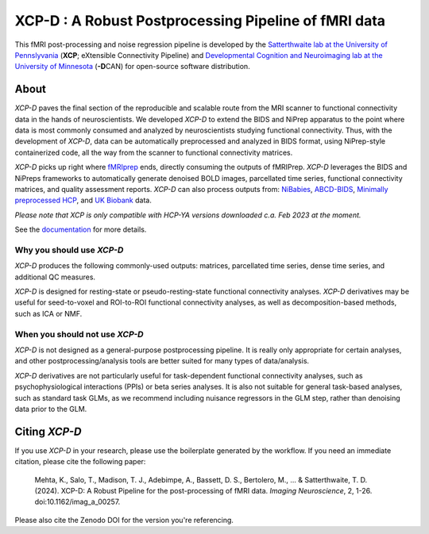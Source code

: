 #########################################################
**XCP-D** : A Robust Postprocessing Pipeline of fMRI data
#########################################################

.. image:: https://img.shields.io/badge/Source%20Code-pennlinc%2Fxcp__d-purple
   :target: https://github.com/PennLINC/xcp_d
   :alt: GitHub Repository

.. image:: https://readthedocs.org/projects/xcp-d/badge/?version=latest
   :target: http://xcp-d.readthedocs.io/en/latest/?badge=latest
   :alt: Documentation

.. image:: https://img.shields.io/badge/docker-pennlinc/xcp_d-brightgreen.svg?logo=docker&style=flat
   :target: https://hub.docker.com/r/pennlinc/xcp_d/tags/
   :alt: Docker

.. image:: https://circleci.com/gh/PennLINC/xcp_d.svg?style=svg
   :target: https://circleci.com/gh/PennLINC/xcp_d
   :alt: Test Status

.. image:: https://codecov.io/gh/PennLINC/xcp_d/branch/main/graph/badge.svg
   :target: https://codecov.io/gh/PennLINC/xcp_d
   :alt: Codecov

.. image:: https://zenodo.org/badge/309485627.svg
   :target: https://zenodo.org/badge/latestdoi/309485627
   :alt: DOI

.. image:: https://img.shields.io/github/license/pennlinc/xcp_d
   :target: https://opensource.org/licenses/BSD-3-Clause
   :alt: License

This fMRI post-processing and noise regression pipeline is developed by the
`Satterthwaite lab at the University of Pennslyvania <https://www.satterthwaitelab.com/>`_
(**XCP**\; eXtensible Connectivity Pipeline)  and
`Developmental Cognition and Neuroimaging lab at the University of Minnesota
<https://innovation.umn.edu/developmental-cognition-and-neuroimaging-lab/>`_ (**-D**\CAN)
for open-source software distribution.


*****
About
*****

*XCP-D* paves the final section of the reproducible and scalable route from the MRI scanner to
functional connectivity data in the hands of neuroscientists.
We developed *XCP-D* to extend the BIDS and NiPrep apparatus to the point where data is most
commonly consumed and analyzed by neuroscientists studying functional connectivity.
Thus, with the development of *XCP-D*, data can be automatically preprocessed and analyzed in BIDS
format, using NiPrep-style containerized code, all the way from the scanner to functional
connectivity matrices.

*XCP-D* picks up right where `fMRIprep <https://fmriprep.org>`_ ends, directly consuming the outputs
of fMRIPrep.
*XCP-D* leverages the BIDS and NiPreps frameworks to automatically generate denoised BOLD images,
parcellated time series, functional connectivity matrices, and quality assessment reports.
*XCP-D* can also process outputs from: `NiBabies <https://nibabies.readthedocs.io>`_,
`ABCD-BIDS <https://github.com/DCAN-Labs/abcd-hcp-pipeline>`_,
`Minimally preprocessed HCP <https://www.humanconnectome.org/study/hcp-lifespan-development/\
data-releases>`_,
and `UK Biobank <https://doi.org/10.1016/j.neuroimage.2017.10.034>`_ data.

*Please note that XCP is only compatible with HCP-YA versions downloaded c.a. Feb 2023 at the moment.*

.. image:: https://raw.githubusercontent.com/pennlinc/xcp_d/main/docs/_static/xcp_figure_1.png

See the `documentation <https://xcp-d.readthedocs.io/en/latest/>`_ for more details.


Why you should use *XCP-D*
``````````````````````````

*XCP-D* produces the following commonly-used outputs: matrices, parcellated time series,
dense time series, and additional QC measures.

*XCP-D* is designed for resting-state or pseudo-resting-state functional connectivity analyses.
*XCP-D* derivatives may be useful for seed-to-voxel and ROI-to-ROI functional connectivity analyses,
as well as decomposition-based methods, such as ICA or NMF.


When you should not use *XCP-D*
```````````````````````````````

*XCP-D* is not designed as a general-purpose postprocessing pipeline.
It is really only appropriate for certain analyses,
and other postprocessing/analysis tools are better suited for many types of data/analysis.

*XCP-D* derivatives are not particularly useful for task-dependent functional connectivity analyses,
such as psychophysiological interactions (PPIs) or beta series analyses.
It is also not suitable for general task-based analyses, such as standard task GLMs,
as we recommend including nuisance regressors in the GLM step,
rather than denoising data prior to the GLM.


**************
Citing *XCP-D*
**************

If you use *XCP-D* in your research, please use the boilerplate generated by the workflow.
If you need an immediate citation, please cite the following paper:

   Mehta, K., Salo, T., Madison, T. J., Adebimpe, A., Bassett, D. S., Bertolero, M., ... & Satterthwaite, T. D.
   (2024).
   XCP-D: A Robust Pipeline for the post-processing of fMRI data.
   *Imaging Neuroscience*, 2, 1-26.
   doi:10.1162/imag_a_00257.

Please also cite the Zenodo DOI for the version you're referencing.
